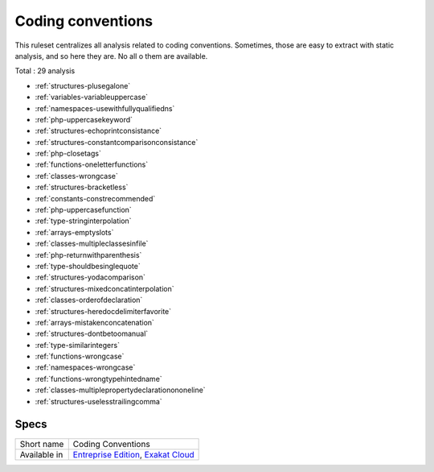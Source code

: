 .. _ruleset-coding-conventions:

Coding conventions
++++++++++++++++++

.. meta::
	:description:
		Coding conventions: List coding conventions violations..
	:twitter:card: summary_large_image
	:twitter:site: @exakat
	:twitter:title: Coding conventions
	:twitter:description: Coding conventions: List coding conventions violations.
	:twitter:creator: @exakat
	:twitter:image:src: https://www.exakat.io/wp-content/uploads/2020/06/logo-exakat.png
	:og:image: https://www.exakat.io/wp-content/uploads/2020/06/logo-exakat.png
	:og:title: Coding conventions
	:og:type: article
	:og:description: List coding conventions violations.
	:og:url: https://exakat.readthedocs.io/en/latest/Rulesets/Coding conventions.html
	:og:locale: en

This ruleset centralizes all analysis related to coding conventions. Sometimes, those are easy to extract with static analysis, and so here they are. No all o them are available.

Total : 29 analysis

* :ref:`structures-plusegalone`
* :ref:`variables-variableuppercase`
* :ref:`namespaces-usewithfullyqualifiedns`
* :ref:`php-uppercasekeyword`
* :ref:`structures-echoprintconsistance`
* :ref:`structures-constantcomparisonconsistance`
* :ref:`php-closetags`
* :ref:`functions-oneletterfunctions`
* :ref:`classes-wrongcase`
* :ref:`structures-bracketless`
* :ref:`constants-constrecommended`
* :ref:`php-uppercasefunction`
* :ref:`type-stringinterpolation`
* :ref:`arrays-emptyslots`
* :ref:`classes-multipleclassesinfile`
* :ref:`php-returnwithparenthesis`
* :ref:`type-shouldbesinglequote`
* :ref:`structures-yodacomparison`
* :ref:`structures-mixedconcatinterpolation`
* :ref:`classes-orderofdeclaration`
* :ref:`structures-heredocdelimiterfavorite`
* :ref:`arrays-mistakenconcatenation`
* :ref:`structures-dontbetoomanual`
* :ref:`type-similarintegers`
* :ref:`functions-wrongcase`
* :ref:`namespaces-wrongcase`
* :ref:`functions-wrongtypehintedname`
* :ref:`classes-multiplepropertydeclarationononeline`
* :ref:`structures-uselesstrailingcomma`

Specs
_____

+--------------+-------------------------------------------------------------------------------------------------------------------------+
| Short name   | Coding Conventions                                                                                                      |
+--------------+-------------------------------------------------------------------------------------------------------------------------+
| Available in | `Entreprise Edition <https://www.exakat.io/entreprise-edition>`_, `Exakat Cloud <https://www.exakat.io/exakat-cloud/>`_ |
+--------------+-------------------------------------------------------------------------------------------------------------------------+


